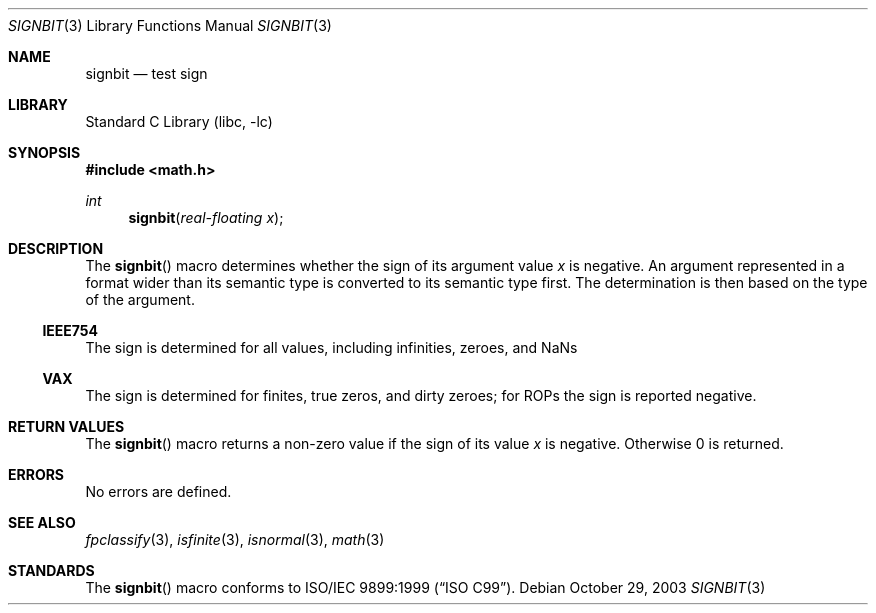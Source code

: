 .\"	$NetBSD: signbit.3,v 1.3.8.2 2008/04/30 13:10:51 martin Exp $
.\"
.\" Copyright (c) 2003 The NetBSD Foundation, Inc.
.\" All rights reserved.
.\"
.\" This code is derived from software contributed to The NetBSD Foundation
.\" by Klaus Klein.
.\"
.\" Redistribution and use in source and binary forms, with or without
.\" modification, are permitted provided that the following conditions
.\" are met:
.\" 1. Redistributions of source code must retain the above copyright
.\"    notice, this list of conditions and the following disclaimer.
.\" 2. Redistributions in binary form must reproduce the above copyright
.\"    notice, this list of conditions and the following disclaimer in the
.\"    documentation and/or other materials provided with the distribution.
.\"
.\" THIS SOFTWARE IS PROVIDED BY THE NETBSD FOUNDATION, INC. AND CONTRIBUTORS
.\" ``AS IS'' AND ANY EXPRESS OR IMPLIED WARRANTIES, INCLUDING, BUT NOT LIMITED
.\" TO, THE IMPLIED WARRANTIES OF MERCHANTABILITY AND FITNESS FOR A PARTICULAR
.\" PURPOSE ARE DISCLAIMED.  IN NO EVENT SHALL THE FOUNDATION OR CONTRIBUTORS
.\" BE LIABLE FOR ANY DIRECT, INDIRECT, INCIDENTAL, SPECIAL, EXEMPLARY, OR
.\" CONSEQUENTIAL DAMAGES (INCLUDING, BUT NOT LIMITED TO, PROCUREMENT OF
.\" SUBSTITUTE GOODS OR SERVICES; LOSS OF USE, DATA, OR PROFITS; OR BUSINESS
.\" INTERRUPTION) HOWEVER CAUSED AND ON ANY THEORY OF LIABILITY, WHETHER IN
.\" CONTRACT, STRICT LIABILITY, OR TORT (INCLUDING NEGLIGENCE OR OTHERWISE)
.\" ARISING IN ANY WAY OUT OF THE USE OF THIS SOFTWARE, EVEN IF ADVISED OF THE
.\" POSSIBILITY OF SUCH DAMAGE.
.\"
.Dd October 29, 2003
.Dt SIGNBIT 3
.Os
.Sh NAME
.Nm signbit
.Nd test sign
.Sh LIBRARY
.Lb libc
.Sh SYNOPSIS
.In math.h
.Ft int
.Fn signbit "real-floating x"
.Sh DESCRIPTION
The
.Fn signbit
macro determines whether the sign of its argument value
.Fa x
is negative.
An argument represented in a format wider than its semantic type is
converted to its semantic type first.
The determination is then based on the type of the argument.
.Ss IEEE754
The sign is determined for all values, including infinities, zeroes,
and NaNs
.Ss VAX
The sign is determined for finites, true zeros, and dirty zeroes;
for ROPs the sign is reported negative.
.Sh RETURN VALUES
The
.Fn signbit
macro returns a non-zero value if the sign of its value
.Fa x
is negative.
Otherwise 0 is returned.
.Sh ERRORS
No errors are defined.
.Sh SEE ALSO
.Xr fpclassify 3 ,
.Xr isfinite 3 ,
.Xr isnormal 3 ,
.Xr math 3
.Sh STANDARDS
The
.Fn signbit
macro conforms to
.St -isoC-99 .
